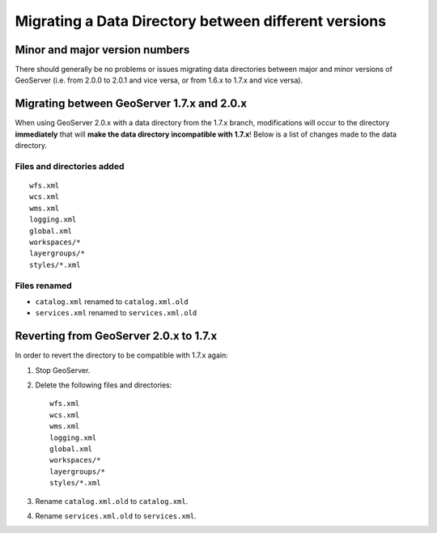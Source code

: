 .. _migrating_data_directory:

Migrating a Data Directory between different versions
=====================================================

Minor and major version numbers
-------------------------------

There should generally be no problems or issues migrating data directories between major and minor versions of GeoServer (i.e. from 2.0.0 to 2.0.1 and vice versa, or from 1.6.x to 1.7.x and vice versa).

Migrating between GeoServer 1.7.x and 2.0.x
-------------------------------------------

When using GeoServer 2.0.x with a data directory from the 1.7.x branch, modifications will occur to the directory **immediately** that will **make the data directory incompatible with 1.7.x**!  Below is a list of changes made to the data directory.

Files and directories added
```````````````````````````

::

  wfs.xml
  wcs.xml
  wms.xml
  logging.xml
  global.xml
  workspaces/*
  layergroups/*
  styles/*.xml

Files renamed
`````````````

* ``catalog.xml`` renamed to ``catalog.xml.old``
* ``services.xml`` renamed to ``services.xml.old``

Reverting from GeoServer 2.0.x to 1.7.x
---------------------------------------

In order to revert the directory to be compatible with 1.7.x again:

#. Stop GeoServer.

#. Delete the following files and directories::

      wfs.xml
      wcs.xml
      wms.xml
      logging.xml
      global.xml
      workspaces/*
      layergroups/*
      styles/*.xml

#. Rename ``catalog.xml.old`` to ``catalog.xml``.

#. Rename ``services.xml.old`` to ``services.xml``.